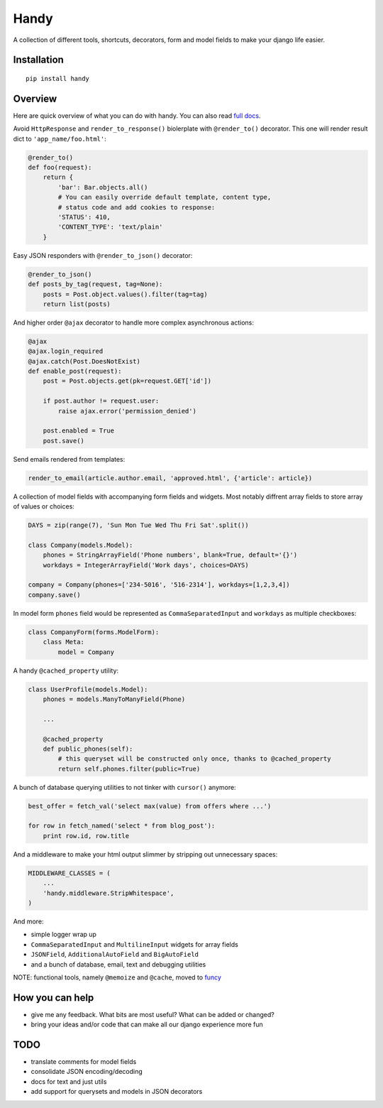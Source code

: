 Handy
=====

A collection of different tools, shortcuts, decorators, form and model fields
to make your django life easier.


Installation
-------------

::

    pip install handy


Overview
--------

Here are quick overview of what you can do with handy.
You can also read `full docs <http://handy.readthedocs.org/>`_.

Avoid ``HttpResponse`` and ``render_to_response()`` biolerplate with ``@render_to()`` decorator.
This one will render result dict to ``'app_name/foo.html'``:

.. code:: python

    @render_to()
    def foo(request):
        return {
            'bar': Bar.objects.all()
            # You can easily override default template, content type,
            # status code and add cookies to response:
            'STATUS': 410,
            'CONTENT_TYPE': 'text/plain'
        }


Easy JSON responders with ``@render_to_json()`` decorator:

.. code:: python

    @render_to_json()
    def posts_by_tag(request, tag=None):
        posts = Post.object.values().filter(tag=tag)
        return list(posts)


And higher order ``@ajax`` decorator to handle more complex asynchronous actions:

.. code:: python

    @ajax
    @ajax.login_required
    @ajax.catch(Post.DoesNotExist)
    def enable_post(request):
        post = Post.objects.get(pk=request.GET['id'])

        if post.author != request.user:
            raise ajax.error('permission_denied')

        post.enabled = True
        post.save()


Send emails rendered from templates:

.. code:: python

    render_to_email(article.author.email, 'approved.html', {'article': article})


A collection of model fields with accompanying form fields and widgets. Most notably diffrent array
fields to store array of values or choices:

.. code:: python

    DAYS = zip(range(7), 'Sun Mon Tue Wed Thu Fri Sat'.split())

    class Company(models.Model):
        phones = StringArrayField('Phone numbers', blank=True, default='{}')
        workdays = IntegerArrayField('Work days', choices=DAYS)

    company = Company(phones=['234-5016', '516-2314'], workdays=[1,2,3,4])
    company.save()

In model form ``phones`` field would be represented as ``CommaSeparatedInput`` and
``workdays`` as multiple checkboxes:

.. code:: python

    class CompanyForm(forms.ModelForm):
        class Meta:
            model = Company


A handy ``@cached_property`` utility:

.. code:: python

    class UserProfile(models.Model):
        phones = models.ManyToManyField(Phone)

        ...

        @cached_property
        def public_phones(self):
            # this queryset will be constructed only once, thanks to @cached_property
            return self.phones.filter(public=True)


A bunch of database querying utilities to not tinker with ``cursor()`` anymore:

.. code:: python

    best_offer = fetch_val('select max(value) from offers where ...')

    for row in fetch_named('select * from blog_post'):
        print row.id, row.title


And a middleware to make your html output slimmer by stripping out unnecessary spaces:

.. code:: python

    MIDDLEWARE_CLASSES = (
        ...
        'handy.middleware.StripWhitespace',
    )


And more:

- simple logger wrap up
- ``CommaSeparatedInput`` and ``MultilineInput`` widgets for array fields
- ``JSONField``, ``AdditionalAutoField`` and ``BigAutoField``
- and a bunch of database, email, text and debugging utilities

NOTE: functional tools, namely ``@memoize`` and ``@cache``, moved to
`funcy <https://github.com/Suor/funcy>`_


How you can help
----------------

- give me any feedback. What bits are most useful? What can be added or changed?
- bring your ideas and/or code that can make all our django experience more fun


TODO
----

- translate comments for model fields
- consolidate JSON encoding/decoding
- docs for text and just utils
- add support for querysets and models in JSON decorators
